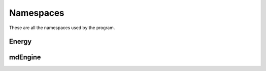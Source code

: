 Namespaces
==========

These are all the namespaces used by the program.

Energy
------

.. doxygennamespace:: energy
   :project: MolecularOverkill
   :members:

mdEngine
--------

.. doxygennamespace:: mdEngine
   :project: MolecularOverkill
   :members:
   :undoc-members: